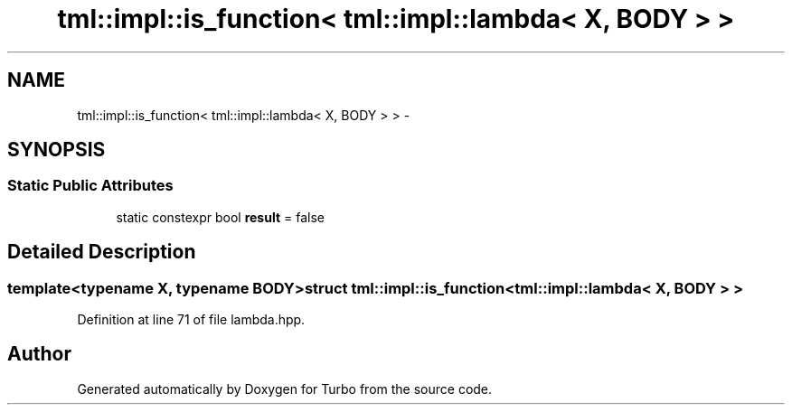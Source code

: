 .TH "tml::impl::is_function< tml::impl::lambda< X, BODY > >" 3 "Fri Aug 22 2014" "Turbo" \" -*- nroff -*-
.ad l
.nh
.SH NAME
tml::impl::is_function< tml::impl::lambda< X, BODY > > \- 
.SH SYNOPSIS
.br
.PP
.SS "Static Public Attributes"

.in +1c
.ti -1c
.RI "static constexpr bool \fBresult\fP = false"
.br
.in -1c
.SH "Detailed Description"
.PP 

.SS "template<typename X, typename BODY>struct tml::impl::is_function< tml::impl::lambda< X, BODY > >"

.PP
Definition at line 71 of file lambda\&.hpp\&.

.SH "Author"
.PP 
Generated automatically by Doxygen for Turbo from the source code\&.
